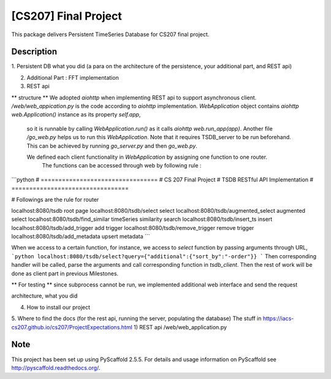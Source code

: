 =====================
[CS207] Final Project
=====================

.. image:: https://travis-ci.org/cs207-project/TimeSeries.svg?branch=master
    :target: https://travis-ci.org/cs207-project/timeseries-package
.. image:: https://coveralls.io/repos/github/cs207-project/TimeSeries/badge.svg?branch=master 
	:target: https://coveralls.io/github/cs207-project/TimeSeries?branch=master

This package delivers Persistent TimeSeries Database for CS207 final project.


Description
===========

1. Persistent DB
what you did (a para on the architecture of the persistence, your additional part, and REST api)

2. Additional Part : FFT implementation

3. REST api

** structure **
We adopted `aiohttp` when implementing REST api to support asynchronous client.
`/web/web_appication.py` is the code according to `aiohttp` implementation.
`WebApplication` object contains `aiohttp web.Application()` instance as its property `self.app`,
 so it is runnable by calling `WebApplication.run()` as it calls `aiohttp web.run_app(app)`.
 Another file `/go_web.py` helps us to run this `WebApplication`. Note that it requires TSDB_server to be run beforehand.
 This can be achieved by running `go_server.py` and then `go_web.py`.

 We defined each client functionality in `WebApplication` by assigning one function to one router.
  The functions can be accessed through web by following rule :

```python
# =================================
# CS 207 Final Project
# TSDB RESTful API Implementation
# =================================

# Followings are the rule for router

localhost:8080/tsdb                     root page
localhost:8080/tsdb/select              select
localhost:8080/tsdb/augmented_select    augmented select
localhost:8080/tsdb/find_similar        timeSeries similarity search
localhost:8080/tsdb/insert_ts           insert
localhost:8080/tsdb/add_trigger         add trigger
localhost:8080/tsdb/remove_trigger      remove trigger
localhost:8080/tsdb/add_metadata        upsert metadata
```

When we access to a certain function, for instance, we access to `select` function by passing arguments through URL,
```python
localhost:8080/tsdb/select?query={"additional":{"sort_by":"-order"}}
```
Then corresponding handler will be called, parse the arguments
and call corresponding function in `tsdb_client`. Then the rest of work will be done as client part in previous Milestones.


** For testing **
since subprocess cannot be run,
we implemented additional web interface and send the request

architecture, what you did




4. How to install our project

5. Where to find the docs (for the rest api, running the server, populating the database)
The stuff in https://iacs-cs207.github.io/cs207/ProjectExpectations.html
1) REST api
/web/web_application.py



Note
====

This project has been set up using PyScaffold 2.5.5. For details and usage
information on PyScaffold see http://pyscaffold.readthedocs.org/.
